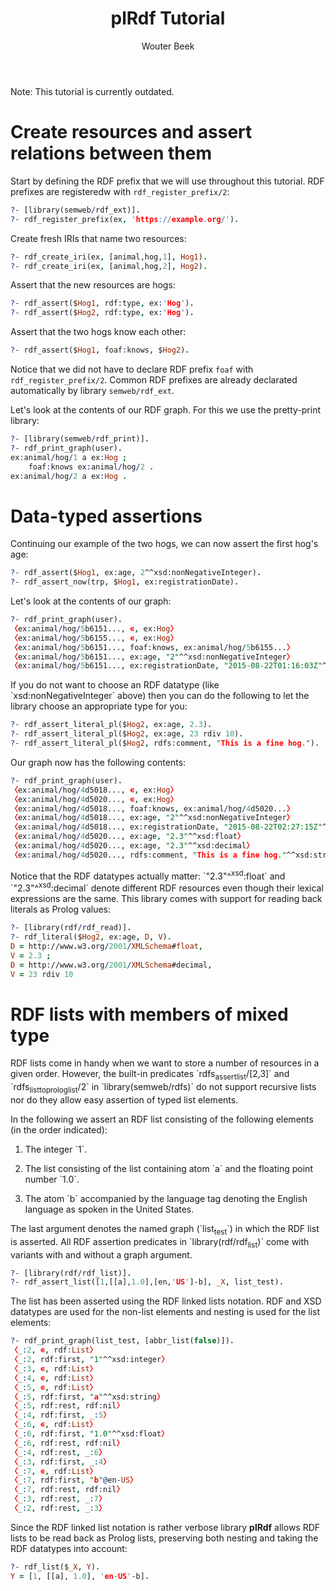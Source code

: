 #+TITLE: plRdf Tutorial
#+AUTHOR: Wouter Beek

Note: This tutorial is currently outdated.

* Create resources and assert relations between them

Start by defining the RDF prefix that we will use throughout this
tutorial.  RDF prefixes are registeredw with ~rdf_register_prefix/2~:

#+BEGIN_SRC prolog
?- [library(semweb/rdf_ext)].
?- rdf_register_prefix(ex, 'https://example.org/').
#+END_SRC

Create fresh IRIs that name two resources:

#+BEGIN_SRC prolog
?- rdf_create_iri(ex, [animal,hog,1], Hog1).
?- rdf_create_iri(ex, [animal,hog,2], Hog2).
#+END_SRC

Assert that the new resources are hogs:

#+BEGIN_SRC prolog
?- rdf_assert($Hog1, rdf:type, ex:'Hog').
?- rdf_assert($Hog2, rdf:type, ex:'Hog').
#+END_SRC

Assert that the two hogs know each other:

#+BEGIN_SRC prolog
?- rdf_assert($Hog1, foaf:knows, $Hog2).
#+END_SRC

Notice that we did not have to declare RDF prefix ~foaf~ with
~rdf_register_prefix/2~.  Common RDF prefixes are already declarated
automatically by library ~semweb/rdf_ext~.

Let's look at the contents of our RDF graph.  For this we use the
pretty-print library:

#+BEGIN_SRC prolog
?- [library(semweb/rdf_print)].
?- rdf_print_graph(user).
ex:animal/hog/1 a ex:Hog ;
	foaf:knows ex:animal/hog/2 .
ex:animal/hog/2 a ex:Hog .
#+END_SRC



* Data-typed assertions

Continuing our example of the two hogs, we can now assert the first
hog's age:

#+BEGIN_SRC prolog
?- rdf_assert($Hog1, ex:age, 2^^xsd:nonNegativeInteger).
?- rdf_assert_now(trp, $Hog1, ex:registrationDate).
#+END_SRC

Let's look at the contents of our graph:

#+BEGIN_SRC prolog
?- rdf_print_graph(user).
〈ex:animal/hog/5b6151..., ∊, ex:Hog〉
〈ex:animal/hog/5b6155..., ∊, ex:Hog〉
〈ex:animal/hog/5b6151..., foaf:knows, ex:animal/hog/5b6155...〉
〈ex:animal/hog/5b6151..., ex:age, "2"^^xsd:nonNegativeInteger〉
〈ex:animal/hog/5b6151..., ex:registrationDate, "2015-08-22T01:16:03Z"^^xsd:dateTime〉
#+END_SRC

If you do not want to choose an RDF datatype (like
`xsd:nonNegativeInteger` above) then you can do the following to let
the library choose an appropriate type for you:

#+BEGIN_SRC prolog
?- rdf_assert_literal_pl($Hog2, ex:age, 2.3).
?- rdf_assert_literal_pl($Hog2, ex:age, 23 rdiv 10).
?- rdf_assert_literal_pl($Hog2, rdfs:comment, "This is a fine hog.").
#+END_SRC

Our graph now has the following contents:

#+BEGIN_SRC prolog
?- rdf_print_graph(user).
〈ex:animal/hog/4d5018..., ∊, ex:Hog〉
〈ex:animal/hog/4d5020..., ∊, ex:Hog〉
〈ex:animal/hog/4d5018..., foaf:knows, ex:animal/hog/4d5020...〉
〈ex:animal/hog/4d5018..., ex:age, "2"^^xsd:nonNegativeInteger〉
〈ex:animal/hog/4d5018..., ex:registrationDate, "2015-08-22T02:27:15Z"^^xsd:dateTime〉
〈ex:animal/hog/4d5020..., ex:age, "2.3"^^xsd:float〉
〈ex:animal/hog/4d5020..., ex:age, "2.3"^^xsd:decimal〉
〈ex:animal/hog/4d5020..., rdfs:comment, "This is a fine hog."^^xsd:string〉
#+END_SRC

Notice that the RDF datatypes actually matter: `"2.3"^^xsd:float` and
`"2.3"^^xsd:decimal` denote different RDF resources even though their
lexical expressions are the same.  This library comes with support for
reading back literals as Prolog values:

#+BEGIN_SRC prolog
?- [library(rdf/rdf_read)].
?- rdf_literal($Hog2, ex:age, D, V).
D = http://www.w3.org/2001/XMLSchema#float,
V = 2.3 ;
D = http://www.w3.org/2001/XMLSchema#decimal,
V = 23 rdiv 10
#+END_SRC



* RDF lists with members of mixed type

RDF lists come in handy when we want to store a number of resources in
a given order.  However, the built-in predicates
`rdfs_assert_list/[2,3]` and `rdfs_list_to_prolog_list/2` in
`library(semweb/rdfs)` do not support recursive lists nor do they
allow easy assertion of typed list elements.

In the following we assert an RDF list consisting of the following
elements (in the order indicated):

  1. The integer `1`.
  
  2. The list consisting of the list containing atom `a` and the
     floating point number `1.0`.
  
  3. The atom `b` accompanied by the language tag denoting the English
     language as spoken in the United States.

The last argument denotes the named graph (`list_test`) in which the
RDF list is asserted.  All RDF assertion predicates in
`library(rdf/rdf_list)` come with variants with and without a graph
argument.

#+BEGIN_SRC prolog
?- [library(rdf/rdf_list)].
?- rdf_assert_list([1,[[a],1.0],[en,'US']-b], _X, list_test).
#+END_SRC

The list has been asserted using the RDF linked lists notation.  RDF
and XSD datatypes are used for the non-list elements and nesting is
used for the list elements:

#+BEGIN_SRC prolog
?- rdf_print_graph(list_test, [abbr_list(false)]).
〈_:2, ∊, rdf:List〉
〈_:2, rdf:first, "1"^^xsd:integer〉
〈_:3, ∊, rdf:List〉
〈_:4, ∊, rdf:List〉
〈_:5, ∊, rdf:List〉
〈_:5, rdf:first, "a"^^xsd:string〉
〈_:5, rdf:rest, rdf:nil〉
〈_:4, rdf:first, _:5〉
〈_:6, ∊, rdf:List〉
〈_:6, rdf:first, "1.0"^^xsd:float〉
〈_:6, rdf:rest, rdf:nil〉
〈_:4, rdf:rest, _:6〉
〈_:3, rdf:first, _:4〉
〈_:7, ∊, rdf:List〉
〈_:7, rdf:first, "b"@en-US〉
〈_:7, rdf:rest, rdf:nil〉
〈_:3, rdf:rest, _:7〉
〈_:2, rdf:rest, _:3〉
#+END_SRC

Since the RDF linked list notation is rather verbose library **plRdf**
allows RDF lists to be read back as Prolog lists, preserving both
nesting and taking the RDF datatypes into account:

#+BEGIN_SRC prolog
?- rdf_list($_X, Y).
Y = [1, [[a], 1.0], 'en-US'-b].
#+END_SRC
